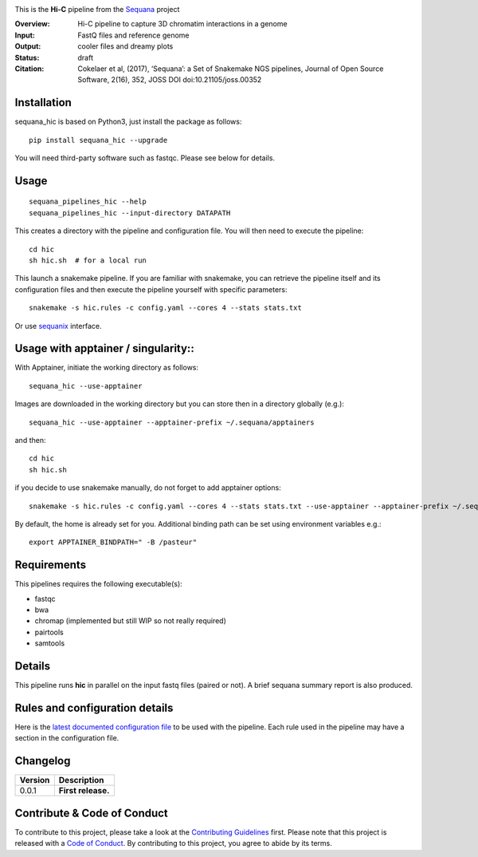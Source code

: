 
.. image:: https://badge.fury.io/py/sequana-hic.svg
     :target: https://pypi.python.org/pypi/sequana_hic

.. image:: http://joss.theoj.org/papers/10.21105/joss.00352/status.svg
    :target: http://joss.theoj.org/papers/10.21105/joss.00352
    :alt: JOSS (journal of open source software) DOI

.. image:: https://github.com/sequana/hic/actions/workflows/main.yml/badge.svg
   :target: https://github.com/sequana/hic/actions/workflows

.. image:: http://joss.theoj.org/papers/10.21105/joss.00352/status.svg
   :target: http://joss.theoj.org/papers/10.21105/joss.00352
   :alt: JOSS (journal of open source software) DOI

.. image:: https://img.shields.io/badge/python-3.8%20%7C%203.9%20%7C3.10-blue.svg
    :target: https://pypi.python.org/pypi/sequana/hic
    :alt: Python 3.8 | 3.9 | 3.10




This is the **Hi-C** pipeline from the `Sequana <https://sequana.readthedocs.org>`_ project

:Overview: Hi-C pipeline to capture 3D chromatim interactions in a genome
:Input: FastQ files and reference genome
:Output: cooler files and dreamy plots
:Status: draft
:Citation: Cokelaer et al, (2017), ‘Sequana’: a Set of Snakemake NGS pipelines, Journal of Open Source Software, 2(16), 352, JOSS DOI doi:10.21105/joss.00352


Installation
~~~~~~~~~~~~

sequana_hic is based on Python3, just install the package as follows::

    pip install sequana_hic --upgrade

You will need third-party software such as fastqc. Please see below for details.

Usage
~~~~~

::

    sequana_pipelines_hic --help
    sequana_pipelines_hic --input-directory DATAPATH 

This creates a directory with the pipeline and configuration file. You will then need 
to execute the pipeline::

    cd hic
    sh hic.sh  # for a local run

This launch a snakemake pipeline. If you are familiar with snakemake, you can 
retrieve the pipeline itself and its configuration files and then execute the pipeline yourself with specific parameters::

    snakemake -s hic.rules -c config.yaml --cores 4 --stats stats.txt

Or use `sequanix <https://sequana.readthedocs.io/en/main/sequanix.html>`_ interface.


Usage with apptainer / singularity::
~~~~~~~~~~~~~~~~~~~~~~~~~~~~~~~~~~~~

With Apptainer, initiate the working directory as follows::

    sequana_hic --use-apptainer

Images are downloaded in the working directory but you can store then in a directory globally (e.g.)::

    sequana_hic --use-apptainer --apptainer-prefix ~/.sequana/apptainers

and then::

    cd hic
    sh hic.sh

if you decide to use snakemake manually, do not forget to add apptainer options::

    snakemake -s hic.rules -c config.yaml --cores 4 --stats stats.txt --use-apptainer --apptainer-prefix ~/.sequana/apptainers --apptainer-args "-B /home:/home"

By default, the home is already set for you. Additional binding path can be set using environment variables e.g.::

    export APPTAINER_BINDPATH=" -B /pasteur"

Requirements
~~~~~~~~~~~~

This pipelines requires the following executable(s):

- fastqc
- bwa
- chromap (implemented but still WIP so not really required)
- pairtools
- samtools


.. image:: https://raw.githubusercontent.com/sequana/sequana_hic/main/sequana_pipelines/hic/dag.png


Details
~~~~~~~~~

This pipeline runs **hic** in parallel on the input fastq files (paired or not). 
A brief sequana summary report is also produced.


Rules and configuration details
~~~~~~~~~~~~~~~~~~~~~~~~~~~~~~~

Here is the `latest documented configuration file <https://raw.githubusercontent.com/sequana/sequana_hic/main/sequana_pipelines/hic/config.yaml>`_
to be used with the pipeline. Each rule used in the pipeline may have a section in the configuration file. 

Changelog
~~~~~~~~~

========= ====================================================================
Version   Description
========= ====================================================================
0.0.1     **First release.**
========= ====================================================================


Contribute & Code of Conduct
~~~~~~~~~~~~~~~~~~~~~~~~~~~~

To contribute to this project, please take a look at the 
`Contributing Guidelines <https://github.com/sequana/sequana/blob/main/CONTRIBUTING.rst>`_ first. Please note that this project is released with a 
`Code of Conduct <https://github.com/sequana/sequana/blob/main/CONDUCT.md>`_. By contributing to this project, you agree to abide by its terms.

